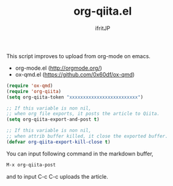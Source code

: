 # -*- coding:utf-8 -*-
#+AUTHOR: ifritJP
#+STARTUP: nofold
#+OPTIONS: ^:{}

#+TITLE: org-qiita.el

# What's org-qiita.el

This script improves to upload from org-mode on emacs.

# system require

- org-mode.el  (http://orgmode.org/)
- ox-qmd.el (https://github.com/0x60df/ox-qmd)

# setup

#+BEGIN_SRC lisp
(require 'ox-qmd)
(require 'org-qiita)
(setq org-qiita-token "xxxxxxxxxxxxxxxxxxxxxxxxx")
#+END_SRC

# customize

#+BEGIN_SRC lisp
;; If this variable is non nil,
;; when org file exports, it posts the article to Qiita.
(setq org-qiita-export-and-post t)

;; If this variable is non nil,
;; when attrib buffer killed, it close the exported buffer.
(defvar org-qiita-export-kill-close t)
#+END_SRC

# Usage

You can input following command in the markdown buffer,

#+BEGIN_SRC txt
M-x org-qiita-post  
#+END_SRC

and to input C-c C-c uploads the article.
